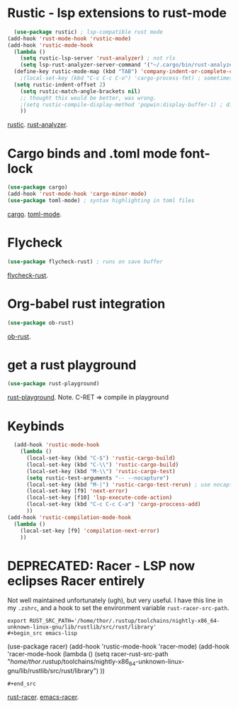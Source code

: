* Rustic - lsp extensions to rust-mode
#+begin_src emacs-lisp
  (use-package rustic) ; lsp-compatible rust mode
(add-hook 'rust-mode-hook 'rustic-mode)
(add-hook 'rustic-mode-hook
  (lambda ()
    (setq rustic-lsp-server 'rust-analyzer) ; not rls
    (setq lsp-rust-analyzer-server-command '("~/.cargo/bin/rust-analyzer"))
  (define-key rustic-mode-map (kbd "TAB") 'company-indent-or-complete-common)                                        ;(setq rustic-format-on-save t) ; has annoying bug move point to other buffer bug
    ;(local-set-key (kbd "C-c C-c C-o") 'cargo-process-fmt) ; sometimes rustic is buggy
  (setq rustic-indent-offset 2)
    (setq rustic-match-angle-brackets nil)
    ;; thought this would be better, was wrong.
    ;(setq rustic-compile-display-method 'popwin:display-buffer-1) ; display if possible in popup-win
    ))
#+end_src
[[https://github.com/brotzeit/rustic][rustic]]. [[https://rust-analyzer.github.io/manual.html][rust-analyzer]].

* Cargo binds and .toml  mode font-lock
#+begin_src emacs-lisp
  (use-package cargo)
  (add-hook 'rust-mode-hook 'cargo-minor-mode)
  (use-package toml-mode) ; syntax highlighting in toml files
#+end_src
[[https://github.com/kwrooijen/cargo.el][cargo]]. [[https://github.com/dryman/toml-mode.el][toml-mode]].

* Flycheck
#+begin_src emacs-lisp
  (use-package flycheck-rust) ; runs on save buffer
#+end_src
[[https://github.com/flycheck/flycheck-rust][flycheck-rust]].

* Org-babel rust integration
#+begin_src emacs-lisp
  (use-package ob-rust)
#+end_src
[[https://github.com/micanzhang/ob-rust][ob-rust]].

* get a rust playground
#+begin_src emacs-lisp
  (use-package rust-playground)
#+end_src
[[https://github.com/grafov/rust-playground][rust-playground]]. Note. C-RET => compile in playground

* Keybinds
#+begin_src emacs-lisp
  (add-hook 'rustic-mode-hook
    (lambda ()
      (local-set-key (kbd "C-$") 'rustic-cargo-build)
      (local-set-key (kbd "C-\\") 'rustic-cargo-build)
      (local-set-key (kbd "M-\\") 'rustic-cargo-test)
      (setq rustic-test-arguments "-- --nocapture")
      (local-set-key (kbd "M-|") 'rustic-cargo-test-rerun) ; use nocapture
      (local-set-key [f9] 'next-error)
      (local-set-key [f10] 'lsp-execute-code-action)
      (local-set-key (kbd "C-c C-c C-a") 'cargo-proccess-add)
      ))
(add-hook 'rustic-compilation-mode-hook
  (lambda ()
    (local-set-key [f9] 'compilation-next-error)
    ))
#+end_src
* DEPRECATED: Racer - LSP now eclipses Racer entirely
Not well maintained unfortunately (ugh), but very useful. I have this line in my =.zshrc=, and a hook to set the
environment variable =rust-racer-src-path=.
: export RUST_SRC_PATH='/home/thor/.rustup/toolchains/nightly-x86_64-unknown-linux-gnu/lib/rustlib/src/rust/library'
: #+begin_src emacs-lisp
  (use-package racer)
(add-hook 'rustic-mode-hook 'racer-mode)
(add-hook 'racer-mode-hook
  (lambda ()
    (setq racer-rust-src-path
      "/home/thor/.rustup/toolchains/nightly-x86_64-unknown-linux-gnu/lib/rustlib/src/rust/library")
    ))
: #+end_src
[[https://github.com/racer-rust/racer][rust-racer]]. [[https://github.com/racer-rust/emacs-racer][emacs-racer]].
